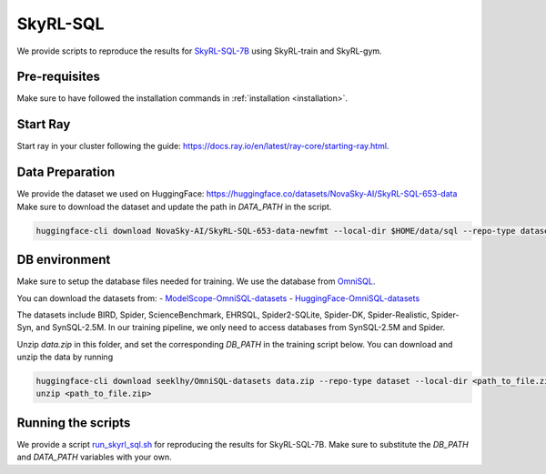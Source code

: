 SkyRL-SQL
=========

We provide scripts to reproduce the results for `SkyRL-SQL-7B <https://novasky-ai.notion.site/skyrl-sql>`_ using SkyRL-train and SkyRL-gym.


Pre-requisites 
---------------

Make sure to have followed the installation commands in :ref:`installation <installation>`. 


Start Ray
---------

Start ray in your cluster following the guide: https://docs.ray.io/en/latest/ray-core/starting-ray.html. 


Data Preparation
----------------


We provide the dataset we used on HuggingFace: https://huggingface.co/datasets/NovaSky-AI/SkyRL-SQL-653-data 
Make sure to download the dataset and update the path in `DATA_PATH` in the script. 

.. code-block:: bash

    huggingface-cli download NovaSky-AI/SkyRL-SQL-653-data-newfmt --local-dir $HOME/data/sql --repo-type dataset


DB environment 
---------------

Make sure to setup the database files needed for training. We use the database from `OmniSQL <https://github.com/RUCKBReasoning/OmniSQL/edit/main/train_and_evaluate/README.md>`_. 

You can download the datasets from:
- `ModelScope-OmniSQL-datasets <https://modelscope.cn/datasets/seeklhy/OmniSQL-datasets/summary>`_
- `HuggingFace-OmniSQL-datasets <https://huggingface.co/datasets/seeklhy/OmniSQL-datasets>`_



The datasets include BIRD, Spider, ScienceBenchmark, EHRSQL, Spider2-SQLite, Spider-DK, Spider-Realistic, Spider-Syn, and SynSQL-2.5M. In our training pipeline, we only need to access databases from SynSQL-2.5M and Spider. 

Unzip `data.zip` in this folder, and set the corresponding `DB_PATH` in the training script below. You can download and unzip the data by running

.. code-block:: bash

    huggingface-cli download seeklhy/OmniSQL-datasets data.zip --repo-type dataset --local-dir <path_to_file.zip>
    unzip <path_to_file.zip>

Running the scripts 
-------------------

We provide a script `run_skyrl_sql.sh <https://github.com/NovaSky-AI/SkyRL/blob/main/skyrl-train/examples/text_to_sql/run_skyrl_sql.sh>`_ for reproducing the results for SkyRL-SQL-7B. Make sure to substitute the `DB_PATH`  and `DATA_PATH` variables with your own.

.. code-block:: bash
    export WANDB_API_KEY=<wandb-api-key>
    bash examples/skyrl-sql/run_skyrl_sql.sh



